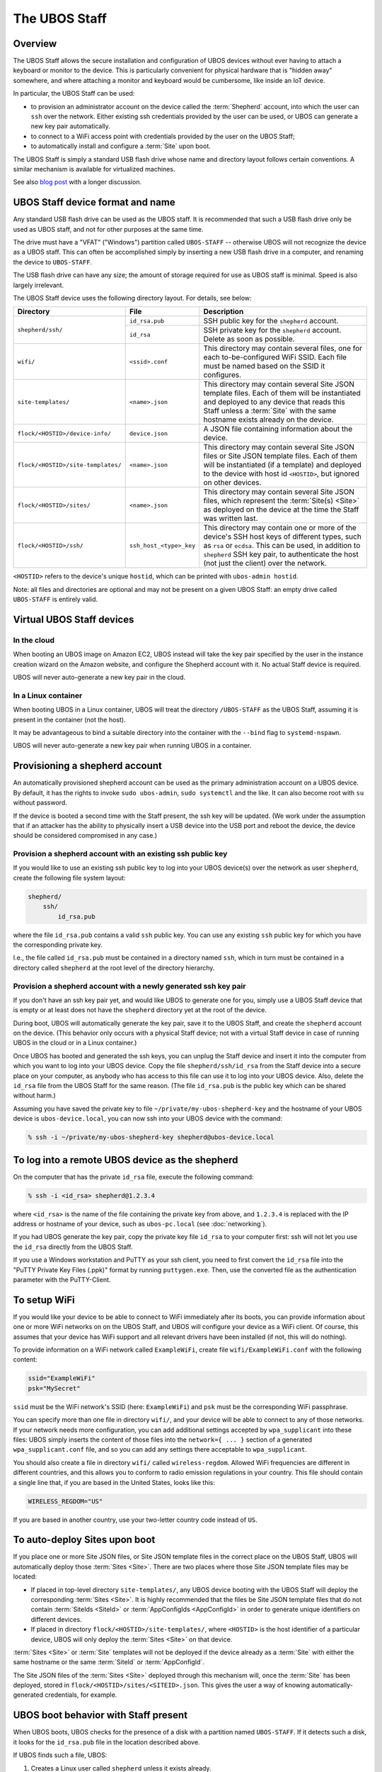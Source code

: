 The UBOS Staff
==============

Overview
--------

The UBOS Staff allows the secure installation and configuration of UBOS devices without
ever having to attach a keyboard or monitor to the device. This is particularly convenient
for physical hardware that is "hidden away" somewhere, and where attaching a monitor and
keyboard would be cumbersome, like inside an IoT device.

In particular, the UBOS Staff can be used:

* to provision an administrator account on the device called the :term:`Shepherd` account,
  into which the user can ``ssh`` over the network. Either existing ssh credentials provided by
  the user can be used, or UBOS can generate a new key pair automatically.

* to connect to a WiFi access point with credentials provided by the user on the UBOS Staff;

* to automatically install and configure a :term:`Site` upon boot.

The UBOS Staff is simply a standard USB flash drive whose name and directory layout follows
certain conventions. A similar mechanism is available for virtualized machines.

See also `blog post <http://upon2020.com/blog/2015/03/ubos-shepherd-rules-their-iot-device-flock-with-a-staff/>`_
with a longer discussion.

UBOS Staff device format and name
---------------------------------

Any standard USB flash drive can be used as the UBOS staff. It is recommended that such a
USB flash drive only be used as UBOS staff, and not for other purposes at the same time.

The drive must have a "VFAT" ("Windows") partition called ``UBOS-STAFF`` -- otherwise
UBOS will not recognize the device as a UBOS staff. This can often be accomplished simply by
inserting a new USB flash drive in a computer, and renaming the device to ``UBOS-STAFF``.

The USB flash drive can have any size; the amount of storage required for
use as UBOS staff is minimal. Speed is also largely irrelevant.

The UBOS Staff device uses the following directory layout. For details, see below:

+------------------------------------+-------------------------+---------------------------------------------------------------------------------+
| Directory                          | File                    | Description                                                                     |
+====================================+=========================+=================================================================================+
| ``shepherd/ssh/``                  | ``id_rsa.pub``          | SSH public key for the ``shepherd`` account.                                    |
|                                    +-------------------------+---------------------------------------------------------------------------------+
|                                    | ``id_rsa``              | SSH private key for the ``shepherd`` account. Delete as soon as possible.       |
+------------------------------------+-------------------------+---------------------------------------------------------------------------------+
| ``wifi/``                          | ``<ssid>.conf``         | This directory may contain several files, one for each to-be-configured WiFi    |
|                                    |                         | SSID. Each file must be named based on the SSID it configures.                  |
+------------------------------------+-------------------------+---------------------------------------------------------------------------------+
| ``site-templates/``                | ``<name>.json``         | This directory may contain several Site JSON template files. Each of them will  |
|                                    |                         | be instantiated and deployed to any device that reads this Staff unless a       |
|                                    |                         | :term:`Site` with the same hostname exists already on the device.               |
+------------------------------------+-------------------------+---------------------------------------------------------------------------------+
| ``flock/<HOSTID>/device-info/``    | ``device.json``         | A JSON file containing information about the device.                            |
+------------------------------------+-------------------------+---------------------------------------------------------------------------------+
| ``flock/<HOSTID>/site-templates/`` | ``<name>.json``         | This directory may contain several Site JSON files or Site JSON template files. |
|                                    |                         | Each of them will be instantiated (if a template) and deployed to the device    |
|                                    |                         | with host id ``<HOSTID>``, but ignored on other devices.                        |
+------------------------------------+-------------------------+---------------------------------------------------------------------------------+
| ``flock/<HOSTID>/sites/``          | ``<name>.json``         | This directory may contain several Site JSON files, which represent the         |
|                                    |                         | :term:`Site(s) <Site>` as deployed on the device at the time the Staff was      |
|                                    |                         | written last.                                                                   |
+------------------------------------+-------------------------+---------------------------------------------------------------------------------+
| ``flock/<HOSTID>/ssh/``            | ``ssh_host_<type>_key`` | This directory may contain one or more of the device's SSH host keys of         |
|                                    |                         | different types, such as ``rsa`` or ``ecdsa``. This can be used, in addition to |
|                                    |                         | ``shepherd`` SSH key pair, to authenticate the host (not just the client) over  |
|                                    |                         | the network.                                                                    |
+------------------------------------+-------------------------+---------------------------------------------------------------------------------+

``<HOSTID>`` refers to the device's unique ``hostid``, which can be printed with ``ubos-admin hostid``.

Note: all files and directories are optional and may not be present on a given UBOS Staff:
an empty drive called ``UBOS-STAFF`` is entirely valid.

Virtual UBOS Staff devices
--------------------------

In the cloud
^^^^^^^^^^^^

When booting an UBOS image on Amazon EC2, UBOS instead will take
the key pair specified by the user in the instance creation wizard on the
Amazon website, and configure the Shepherd account with it. No actual
Staff device is required.

UBOS will never auto-generate a new key pair in the cloud.

In a Linux container
^^^^^^^^^^^^^^^^^^^^

When booting UBOS in a Linux container, UBOS will treat the directory
``/UBOS-STAFF`` as the UBOS Staff, assuming it is present in the container (not the host).

It may be advantageous to bind a suitable directory into the container with
the ``--bind`` flag to ``systemd-nspawn``.

UBOS will never auto-generate a new key pair when running UBOS in a container.

Provisioning a shepherd account
-------------------------------

An automatically provisioned shepherd account can be used as the primary administration
account on a UBOS device. By default, it has the rights to invoke    ``sudo ubos-admin``,
``sudo systemctl`` and the like. It can also become root with ``su`` without password.

If the device is booted a second time with the Staff present, the ssh key will be
updated. (We work under the assumption that if an attacker has the ability to
physically insert a USB device into the USB port and reboot the device, the device
should be considered compromised in any case.)

Provision a shepherd account with an existing ssh public key
^^^^^^^^^^^^^^^^^^^^^^^^^^^^^^^^^^^^^^^^^^^^^^^^^^^^^^^^^^^^

If you would like to use an existing ssh public key to log into your UBOS device(s) over
the network as user ``shepherd``, create the following file system layout:

.. code-block:: none

   shepherd/
       ssh/
           id_rsa.pub

where the file ``id_rsa.pub`` contains a valid ``ssh`` public key. You can use any existing
``ssh`` public key for which you have the corresponding private key.

I.e., the file called ``id_rsa.pub`` must be contained in a directory named ``ssh``, which
in turn must be contained in a directory called ``shepherd`` at the root level of the
directory hierarchy.

Provision a shepherd account with a newly generated ssh key pair
^^^^^^^^^^^^^^^^^^^^^^^^^^^^^^^^^^^^^^^^^^^^^^^^^^^^^^^^^^^^^^^^

If you don't have an ssh key pair yet, and would like UBOS to generate one for you,
simply use a UBOS Staff device that is empty or at least does not have the ``shepherd``
directory yet at the root of the device.

During boot, UBOS will automatically generate the key pair, save it to the UBOS Staff, and
create the ``shepherd`` account on the device. (This behavior only occurs with a physical
Staff device; not with a virtual Staff device in case of running UBOS in the cloud or in a
Linux container.)

Once UBOS has booted and generated the ssh keys, you can unplug the Staff device and insert
it into the computer from which you want to log into your UBOS device. Copy the file
``shepherd/ssh/id_rsa`` from the Staff device into a secure place on your computer, as
anybody who has access to this file can use it to log into your UBOS device. Also, delete
the ``id_rsa`` file from the UBOS Staff for the same reason. (The file ``id_rsa.pub`` is
the public key which can be shared without harm.)

Assuming you have saved the private key to file ``~/private/my-ubos-shepherd-key`` and
the hostname of your UBOS device is ``ubos-device.local``, you can now ssh into your
UBOS device with the command:

.. code-block:: none

   % ssh -i ~/private/my-ubos-shepherd-key shepherd@ubos-device.local

To log into a remote UBOS device as the shepherd
------------------------------------------------

On the computer that has the private ``id_rsa`` file, execute the following command:

.. code-block:: none

   % ssh -i <id_rsa> shepherd@1.2.3.4

where ``<id_rsa>`` is the name of the file containing the private key from above,
and ``1.2.3.4`` is replaced with the IP address or
hostname of your device, such as ``ubos-pc.local`` (see :doc:`networking`).

If you had UBOS generate the key pair, copy the private key file ``id_rsa`` to your
computer first: ssh will not let you use the ``id_rsa`` directly from the UBOS Staff.

If you use a Windows workstation and PuTTY as your ssh client, you need to first convert
the ``id_rsa`` file into the "PuTTY Private Key Files (.ppk)" format by running ``puttygen.exe``.
Then, use the converted file as the authentication parameter with the PuTTY-Client.

To setup WiFi
-------------

If you would like your device to be able to connect to WiFi immediately after its boots,
you can provide information about one or more WiFi networks on on the UBOS Staff, and
UBOS will configure your device as a WiFi client. Of course, this assumes that your
device has WiFi support and all relevant drivers have been installed (if not, this will do
nothing).

To provide information on a WiFi network called ``ExampleWiFi``, create file
``wifi/ExampleWiFi.conf`` with the following content:

.. code-block:: none

   ssid="ExampleWiFi"
   psk="MySecret"

``ssid`` must be the WiFi network's SSID (here: ``ExampleWiFi``) and ``psk`` must be the
corresponding WiFi passphrase.

You can specify more than one file in directory ``wifi/``, and your device will be able
to connect to any of those networks. If your network needs more configuration, you can
add additional settings accepted by ``wpa_supplicant`` into these files: UBOS simply
inserts the content of those files into the ``network={ ... }`` section of a generated
``wpa_supplicant.conf`` file, and so you can add any settings there acceptable to
``wpa_supplicant``.

You should also create a file in directory ``wifi/`` called ``wireless-regdom``. Allowed
WiFi frequencies are different in different countries, and this allows you to conform
to radio emission regulations in your country. This file should contain a single line
that, if you are based in the United States, looks like this:

.. code-block:: none

   WIRELESS_REGDOM="US"

If you are based in another country, use your two-letter country code instead of ``US``.

To auto-deploy Sites upon boot
------------------------------

If you place one or more Site JSON files, or Site JSON template files in the correct
place on the UBOS Staff, UBOS will automatically deploy those :term:`Sites <Site>`. There are two
places where those Site JSON template files may be located:

* If placed in top-level directory ``site-templates/``, any UBOS device booting with the
  UBOS Staff will deploy the corresponding :term:`Sites <Site>`. It is highly recommended that the
  files be Site JSON template files that do not contain :term:`SiteIds <SiteId>` or :term:`AppConfigIds <AppConfigId>`
  in order to generate unique identifiers on different devices.
* If placed in directory ``flock/<HOSTID>/site-templates/``, where ``<HOSTID>`` is the
  host identifier of a particular device, UBOS will only deploy the :term:`Sites <Site>` on that device.

:term:`Sites <Site>` or :term:`Site` templates will not be deployed if the device already as a :term:`Site` with either
the same hostname or the same :term:`SiteId` or :term:`AppConfigId`.

The Site JSON files of the :term:`Sites <Site>` deployed through this mechanism will, once the :term:`Site`
has been deployed, stored in ``flock/<HOSTID>/sites/<SITEID>.json``. This gives the user
a way of knowing automatically-generated credentials, for example.

UBOS boot behavior with Staff present
-------------------------------------

When UBOS boots, UBOS checks for the presence of a disk with a partition named
``UBOS-STAFF``. If it detects such a disk, it looks for the ``id_rsa.pub`` file in the
location described above.

If UBOS finds such a file, UBOS:

1. Creates a Linux user called ``shepherd`` unless it exists already.

2. Saves the content of ``id_rsa.pub`` verbatim as ``~shepherd/.ssh/id_rsa.pub``. This
   means that the user can log into the device over the network, as user ``shepherd``,
   as long as the user uses the corresponding private key for authentication.


UBOS also looks for two further directories:

* one directory called ``site-templates`` below the ``shepherd`` directory
* one directory called ``site-templates`` below the host directory below the ``flock``
  directory, where the host directory is named after the host identifier of the current
  device.

UBOS looks for :term:`Site` template files in both of those directories. If those exist, UBOS
will deploy the specified :term:`Sites <Site>` when booting has completed.

Disabling Staff functionality
-----------------------------

To disable reading the Staff device on boot at all, change the setting ``host.readstaffonboot``
to ``false`` in ``/etc/ubos/config.json``.

To disable modifying the Staff device on boot, such as by generating a new SSH keypair,
change the setting ``host.initializestaffonboot`` to ``false`` in ``/etc/ubos/config.json``.
